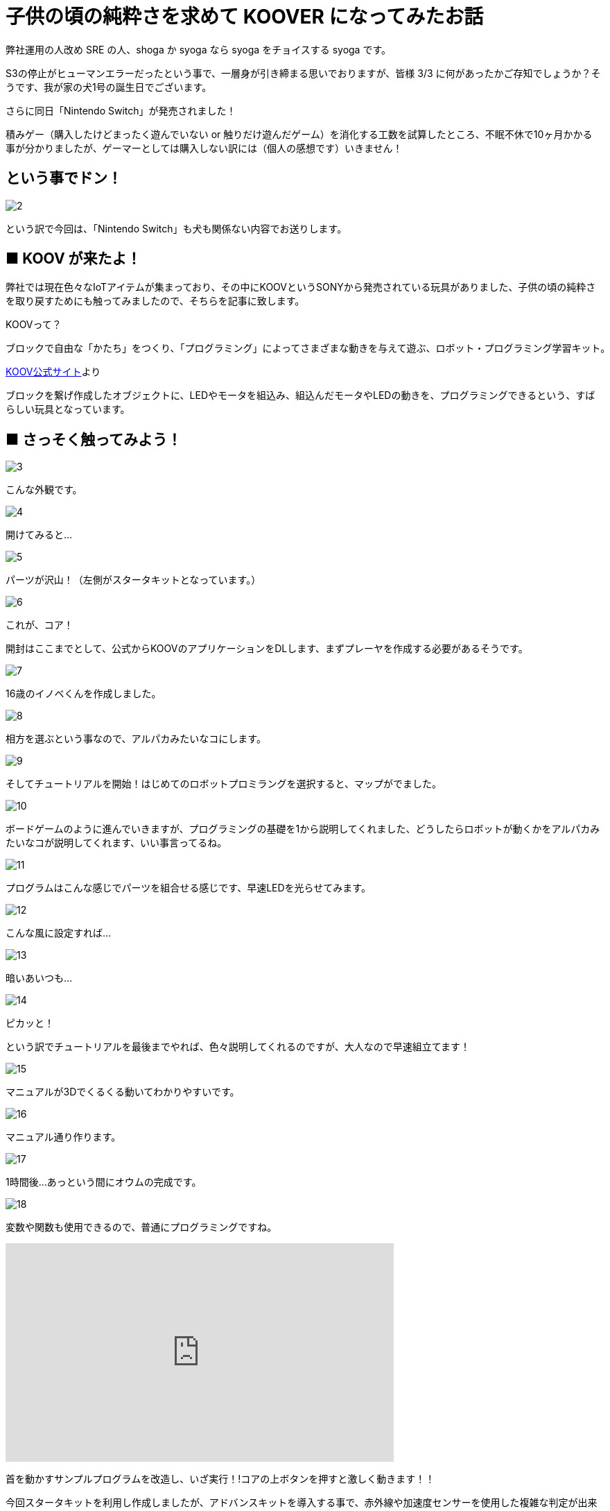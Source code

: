 # 子供の頃の純粋さを求めて KOOVER になってみたお話
:published_at: 2017-03-10
:hp-alt-title: I'm KOOVER
:hp-tags: IoT, KOOV, sony, syoga, log

弊社運用の人改め SRE の人、shoga か syoga なら syoga をチョイスする syoga です。

S3の停止がヒューマンエラーだったという事で、一層身が引き締まる思いでおりますが、皆様 3/3 に何があったかご存知でしょうか？そうです、我が家の犬1号の誕生日でございます。

さらに同日「Nintendo Switch」が発売されました！

積みゲー（購入したけどまったく遊んでいない or 触りだけ遊んだゲーム）を消化する工数を試算したところ、不眠不休で10ヶ月かかる事が分かりましたが、ゲーマーとしては購入しない訳には（個人の感想です）いきません！

## という事でドン！
image::http://tech.innovation.co.jp/images/syoga/koov/2.JPG[]

という訳で今回は、「Nintendo Switch」も犬も関係ない内容でお送りします。

## ■ KOOV が来たよ！

弊社では現在色々なIoTアイテムが集まっており、その中にKOOVというSONYから発売されている玩具がありました、子供の頃の純粋さを取り戻すためにも触ってみましたので、そちらを記事に致します。

KOOVって？

```
ブロックで自由な「かたち」をつくり、「プログラミング」によってさまざまな動きを与えて遊ぶ、ロボット・プログラミング学習キット。
```
https://knowledgesuite.jp/free/about/[KOOV公式サイト]より



ブロックを繋げ作成したオブジェクトに、LEDやモータを組込み、組込んだモータやLEDの動きを、プログラミングできるという、すばらしい玩具となっています。

## ■ さっそく触ってみよう！

image::http://tech.innovation.co.jp/images/syoga/koov/3.JPG[]
こんな外観です。

image::http://tech.innovation.co.jp/images/syoga/koov/4.JPG[]
開けてみると…

image::http://tech.innovation.co.jp/images/syoga/koov/5.JPG[]
パーツが沢山！（左側がスタータキットとなっています。）


image::http://tech.innovation.co.jp/images/syoga/koov/6.JPG[]
これが、コア！

開封はここまでとして、公式からKOOVのアプリケーションをDLします、まずプレーヤを作成する必要があるそうです。

image::http://tech.innovation.co.jp/images/syoga/koov/7.JPG[]
16歳のイノベくんを作成しました。

image::http://tech.innovation.co.jp/images/syoga/koov/8.JPG[]

相方を選ぶという事なので、アルパカみたいなコにします。

image::http://tech.innovation.co.jp/images/syoga/koov/9.JPG[]
そしてチュートリアルを開始！はじめてのロボットプロミラングを選択すると、マップがでました。


image::http://tech.innovation.co.jp/images/syoga/koov/10.JPG[]
ボードゲームのように進んでいきますが、プログラミングの基礎を1から説明してくれました、どうしたらロボットが動くかをアルパカみたいなコが説明してくれます、いい事言ってるね。

image::http://tech.innovation.co.jp/images/syoga/koov/11.JPG[]
プログラムはこんな感じでパーツを組合せる感じです、早速LEDを光らせてみます。

image::http://tech.innovation.co.jp/images/syoga/koov/12.JPG[]
こんな風に設定すれば…


image::http://tech.innovation.co.jp/images/syoga/koov/13.JPG[]
暗いあいつも…

image::http://tech.innovation.co.jp/images/syoga/koov/14.JPG[]
ピカッと！

という訳でチュートリアルを最後までやれば、色々説明してくれるのですが、大人なので早速組立てます！

image::http://tech.innovation.co.jp/images/syoga/koov/15.JPG[]
マニュアルが3Dでくるくる動いてわかりやすいです。

image::http://tech.innovation.co.jp/images/syoga/koov/16.JPG[]
マニュアル通り作ります。

image::http://tech.innovation.co.jp/images/syoga/koov/17.JPG[]
1時間後…あっという間にオウムの完成です。

image::http://tech.innovation.co.jp/images/syoga/koov/18.JPG[]
変数や関数も使用できるので、普通にプログラミングですね。

++++
<iframe width="560" height="315" src="https://www.youtube.com/embed/BsYCXhk_-fA" frameborder="0" allowfullscreen></iframe>
++++
首を動かすサンプルプログラムを改造し、いざ実行！!コアの上ボタンを押すと激しく動きます！！

今回スタータキットを利用し作成しましたが、アドバンスキットを導入する事で、赤外線や加速度センサーを使用した複雑な判定が出来るようなので、今後もちょこちょこやっていきたいと思います。

推奨年齢8歳以降とありますが、結構大変なので大人が手伝ってあげてもいいですね！！

完